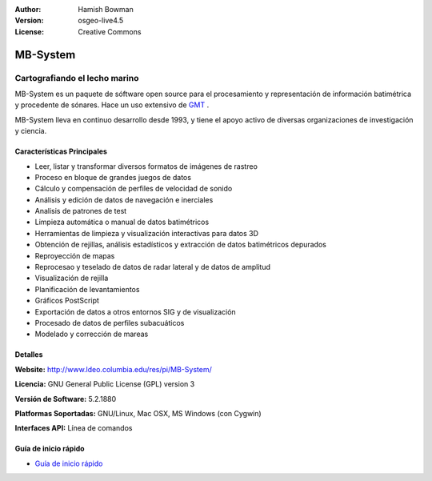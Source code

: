 :Author: Hamish Bowman
:Version: osgeo-live4.5
:License: Creative Commons

.. _mb-system-overview:

.. image:: ../../images/project_logos/logo-mb-system.gif
  :scale: 30 %
  :alt: project logo
  :align: right
  :target: http://www.ldeo.columbia.edu/res/pi/MB-System/


MB-System
=========

Cartografiando el lecho marino
~~~~~~~~~~~~~~~~~~~~~~~~~~~~~~~~

MB-System es un paquete de sóftware open source para el procesamiento y representación de información batimétrica y procedente de sónares. Hace un uso extensivo de `GMT <gmt_overview.html>`_ .

MB-System lleva en continuo desarrollo desde 1993, y tiene el apoyo activo de diversas organizaciones de investigación y ciencia.

Características Principales
----------------------------

.. image:: ../../images/screenshots/1024x768/mb-system_screenshot.png
  :scale: 60 %
  :alt: screenshot
  :align: right

* Leer, listar y transformar diversos formatos de imágenes de rastreo
* Proceso en bloque de grandes juegos de datos
* Cálculo y compensación de perfiles de velocidad de sonido
* Análisis y edición de datos de navegación e inerciales
* Analisis de patrones de test
* Limpieza automática o manual de datos batimétricos
* Herramientas de limpieza y visualización interactivas para datos 3D
* Obtención de rejillas, análisis estadísticos y extracción de datos batimétricos depurados
* Reproyección de mapas
* Reprocesao y teselado de datos de radar lateral y de datos de amplitud
* Visualización de rejilla
* Planificación de levantamientos
* Gráficos PostScript 
* Exportación de datos a otros entornos SIG y de visualización
* Procesado de datos de perfiles subacuáticos
* Modelado y corrección de mareas

Detalles
---------

**Website:** http://www.ldeo.columbia.edu/res/pi/MB-System/

**Licencia:** GNU General Public License (GPL) version 3

**Versión de Software:** 5.2.1880

**Platformas Soportadas:** GNU/Linux, Mac OSX, MS Windows (con Cygwin)

**Interfaces API:** Línea de comandos


Guía de inicio rápido
-----------------------

* `Guía de inicio rápido <../quickstart/mb-system_quickstart.html>`_
